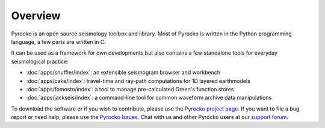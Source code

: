 
Overview
========

Pyrocko is an open source seismology toolbox and library. Most of Pyrocko is
written in the Python programming language, a few parts are written in C.

.. raw:: html

   <div style="clear:both"></div>

It can be used as a framework for own developments but also contains a few
standalone tools for everyday seismological practice:

* :doc:`apps/snuffler/index`: an extensible seismogram browser and workbench
* :doc:`apps/cake/index`: travel-time and ray-path computations for 1D layered earthmodels
* :doc:`apps/fomosto/index`: a tool to manage pre-calculated Green's function stores
* :doc:`apps/jackseis/index`: a command-line tool for common waveform archive data manipulations

To download the software or if you wish to contribute, please use the `Pyrocko
project page <https://git.pyrocko.org/pyrocko/pyrocko>`_. If you want to
file a bug report or need help, please use the `Pyrocko Issues
<https://git.pyrocko.org/pyrocko/pyrocko/issues>`_. Chat with us and other Pyrocko
users at our `support forum <https://hive.pyrocko.org/>`_.
